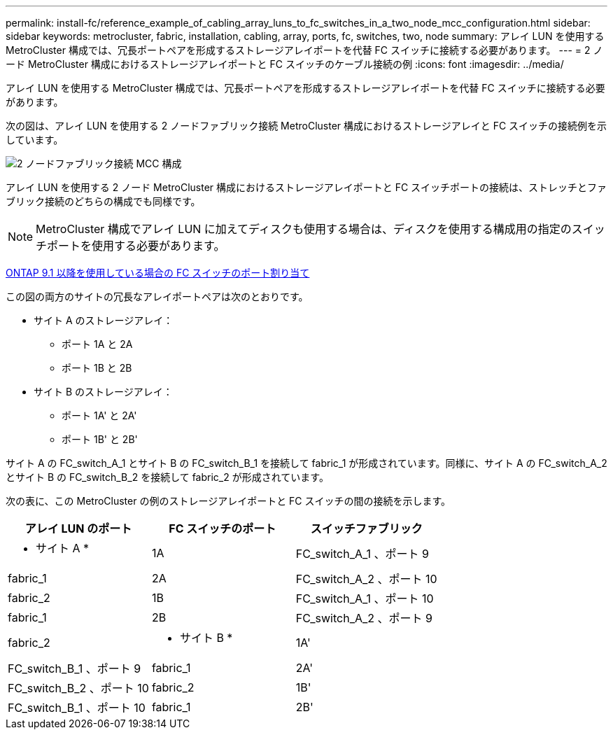 ---
permalink: install-fc/reference_example_of_cabling_array_luns_to_fc_switches_in_a_two_node_mcc_configuration.html 
sidebar: sidebar 
keywords: metrocluster, fabric, installation, cabling, array, ports, fc, switches, two, node 
summary: アレイ LUN を使用する MetroCluster 構成では、冗長ポートペアを形成するストレージアレイポートを代替 FC スイッチに接続する必要があります。 
---
= 2 ノード MetroCluster 構成におけるストレージアレイポートと FC スイッチのケーブル接続の例
:icons: font
:imagesdir: ../media/


[role="lead"]
アレイ LUN を使用する MetroCluster 構成では、冗長ポートペアを形成するストレージアレイポートを代替 FC スイッチに接続する必要があります。

次の図は、アレイ LUN を使用する 2 ノードファブリック接続 MetroCluster 構成におけるストレージアレイと FC スイッチの接続例を示しています。

image::../media/two_node_fabric_attached_mcc_configuration.gif[2 ノードファブリック接続 MCC 構成]

アレイ LUN を使用する 2 ノード MetroCluster 構成におけるストレージアレイポートと FC スイッチポートの接続は、ストレッチとファブリック接続のどちらの構成でも同様です。


NOTE: MetroCluster 構成でアレイ LUN に加えてディスクも使用する場合は、ディスクを使用する構成用の指定のスイッチポートを使用する必要があります。

xref:concept_port_assignments_for_fc_switches_when_using_ontap_9_1_and_later.adoc[ONTAP 9.1 以降を使用している場合の FC スイッチのポート割り当て]

この図の両方のサイトの冗長なアレイポートペアは次のとおりです。

* サイト A のストレージアレイ：
+
** ポート 1A と 2A
** ポート 1B と 2B


* サイト B のストレージアレイ：
+
** ポート 1A' と 2A'
** ポート 1B' と 2B'




サイト A の FC_switch_A_1 とサイト B の FC_switch_B_1 を接続して fabric_1 が形成されています。同様に、サイト A の FC_switch_A_2 とサイト B の FC_switch_B_2 を接続して fabric_2 が形成されています。

次の表に、この MetroCluster の例のストレージアレイポートと FC スイッチの間の接続を示します。

|===
| アレイ LUN のポート | FC スイッチのポート | スイッチファブリック 


 a| 
* サイト A *



 a| 
1A
 a| 
FC_switch_A_1 、ポート 9
 a| 
fabric_1



 a| 
2A
 a| 
FC_switch_A_2 、ポート 10
 a| 
fabric_2



 a| 
1B
 a| 
FC_switch_A_1 、ポート 10
 a| 
fabric_1



 a| 
2B
 a| 
FC_switch_A_2 、ポート 9
 a| 
fabric_2



 a| 
* サイト B *



 a| 
1A'
 a| 
FC_switch_B_1 、ポート 9
 a| 
fabric_1



 a| 
2A'
 a| 
FC_switch_B_2 、ポート 10
 a| 
fabric_2



 a| 
1B'
 a| 
FC_switch_B_1 、ポート 10
 a| 
fabric_1



 a| 
2B'
 a| 
FC_switch_B_2 、ポート 9
 a| 
fabric_2

|===